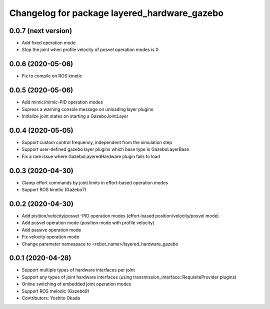 ^^^^^^^^^^^^^^^^^^^^^^^^^^^^^^^^^^^^^^^^^^^^^
Changelog for package layered_hardware_gazebo
^^^^^^^^^^^^^^^^^^^^^^^^^^^^^^^^^^^^^^^^^^^^^

0.0.7 (next version)
--------------------
* Add fixed operation mode
* Stop the joint when profile velocity of posvel operation modes is 0

0.0.6 (2020-05-06)
------------------
* Fix to compile on ROS kinetic

0.0.5 (2020-05-06)
------------------
* Add mimic/mimic-PID operation modes
* Supress a warning console message on unloading layer plugins
* Initialize joint states on starting a GazeboJointLayer

0.0.4 (2020-05-05)
------------------
* Support custom control frequency, independent from the simulation step
* Support user-defined gazebo layer plugins which base type is GazeboLayerBase
* Fix a rare issue where GazeboLayeredHardware plugin fails to load

0.0.3 (2020-04-30)
------------------
* Clamp effort commands by joint limits in effort-based operation modes
* Support ROS kinetic (Gazebo7)

0.0.2 (2020-04-30)
------------------
* Add pisition/velocity/posvel -PID operation modes (effort-based position/velocity/posvel mode)
* Add posvel operation mode (position mode with profile velocity)
* Add passive operation mode
* Fix velocity operation mode
* Change parameter namespace to <robot_name>/layered_hardware_gazebo

0.0.1 (2020-04-28)
------------------
* Support multiple types of hardware interfaces per joint
* Support any types of joint hardware interfaces (using transmission_interface::RequisiteProvider plugins)
* Online switching of embedded joint operation modes
* Support ROS melodic (Gazebo9)
* Contributors: Yoshito Okada
